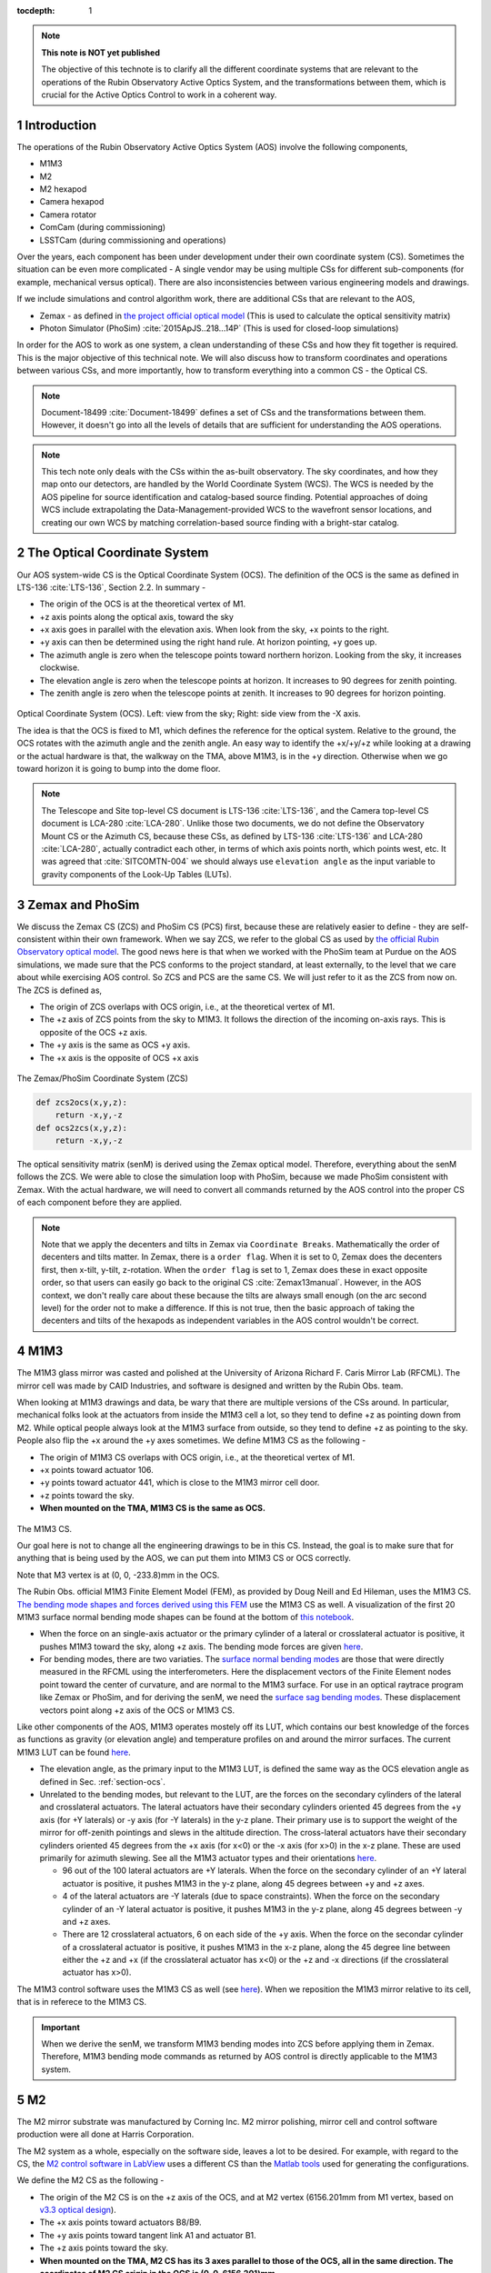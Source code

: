 ..
  Technote content.

  See https://developer.lsst.io/restructuredtext/style.html
  for a guide to reStructuredText writing.

  Do not put the title, authors or other metadata in this document;
  those are automatically added.

  Use the following syntax for sections:

  Sections
  ========

  and

  Subsections
  -----------

  and

  Subsubsections
  ^^^^^^^^^^^^^^

  To add images, add the image file (png, svg or jpeg preferred) to the
  _static/ directory. The reST syntax for adding the image is

  .. figure:: /_static/filename.ext
     :name: fig-label

     Caption text.

   Run: ``make html`` and ``open _build/html/index.html`` to preview your work.
   See the README at https://github.com/lsst-sqre/lsst-technote-bootstrap or
   this repo's README for more info.

   Feel free to delete this instructional comment.

:tocdepth: 1

.. Please do not modify tocdepth; will be fixed when a new Sphinx theme is shipped.

.. sectnum::

.. TODO: Delete the note below before merging new content to the master branch.



.. Add content here.
.. Do not include the document title (it's automatically added from metadata.yaml).

.. note::

   **This note is NOT yet published**

   The objective of this technote is to clarify all the different coordinate systems that are relevant to the operations of the Rubin Observatory Active Optics System, and the transformations between them, which is crucial for the Active Optics Control to work in a coherent way.

############
Introduction
############

The operations of the Rubin Observatory Active Optics System (AOS) involve the following components,

- M1M3
- M2
- M2 hexapod
- Camera hexapod
- Camera rotator
- ComCam (during commissioning)
- LSSTCam (during commissioning and operations)

Over the years, each component has been under development under their own coordinate system (CS).
Sometimes the situation can be even more complicated - A single vendor may be using multiple CSs for different sub-components (for example, mechanical versus optical). There are also inconsistencies between various engineering models and drawings.

If we include simulations and control algorithm work, there are additional CSs that are relevant to the AOS,

- Zemax - as defined in `the project official optical model <https://confluence.lsstcorp.org/display/SYSENG/As-built+optical+model>`__ (This is used to calculate the optical sensitivity matrix)
- Photon Simulator (PhoSim) :cite:`2015ApJS..218...14P` (This is used for closed-loop simulations)

In order for the AOS to work as one system, a clean understanding of these CSs and how they fit together is required. This is the major objective of this technical note. We will also discuss how to transform coordinates and operations between various CSs, and more importantly, how to transform everything into a common CS - the Optical CS.

.. note::

   Document-18499 :cite:`Document-18499` defines a set of CSs and the transformations between them. However, it doesn't go into all the levels of details that are sufficient for understanding the AOS operations.


.. note::

   This tech note only deals with the CSs within the as-built observatory. The sky coordinates, and how they map onto our detectors, are handled by the World Coordinate System (WCS). The WCS is needed by the AOS pipeline for source identification and catalog-based source finding. Potential approaches of doing WCS include extrapolating the Data-Management-provided WCS to the wavefront sensor locations, and creating our own WCS by matching correlation-based source finding with a bright-star catalog.

.. _section-ocs:

#############################
The Optical Coordinate System
#############################

Our AOS system-wide CS is the Optical Coordinate System (OCS). The definition of the OCS is the same as defined in LTS-136 :cite:`LTS-136`, Section 2.2. In summary -

- The origin of the OCS is at the theoretical vertex of M1.
- +z axis points along the optical axis, toward the sky
- +x axis goes in parallel with the elevation axis. When look from the sky, +x points to the right.
- +y axis can then be determined using the right hand rule. At horizon pointing, +y goes up.
- The azimuth angle is zero when the telescope points toward northern horizon. Looking from the sky, it increases clockwise.
- The elevation angle is zero when the telescope points at horizon. It increases to 90 degrees for zenith pointing.
- The zenith angle is zero when the telescope points at zenith. It increases to 90 degrees for horizon pointing.

.. figure:: /_static/ocs.png
   :name: fig-ocs
   :target: ../_images/ocs.png
   :alt: The Optical Coordinate System (OCS)

Optical Coordinate System (OCS). Left: view from the sky; Right: side view from the -X axis.

The idea is that the OCS is fixed to M1, which defines the reference for the optical system.
Relative to the ground, the OCS rotates with the azimuth angle and the zenith angle.
An easy way to identify the +x/+y/+z while looking at a drawing or the actual hardware is that, the walkway on the TMA, above M1M3, is in the +y direction. Otherwise when we go toward horizon it is going to bump into the dome floor.

.. note::
   The Telescope and Site top-level CS document is LTS-136 :cite:`LTS-136`, and the Camera top-level CS document is LCA-280 :cite:`LCA-280`. Unlike those two documents, we do not define the Observatory Mount CS or the Azimuth CS, because these CSs, as defined by LTS-136 :cite:`LTS-136` and LCA-280 :cite:`LCA-280`, actually contradict each other, in terms of which axis points north, which points west, etc.
   It was agreed that :cite:`SITCOMTN-004` we should always use ``elevation angle`` as the input variable to gravity components of the Look-Up Tables (LUTs).

################
Zemax and PhoSim
################

We discuss the Zemax CS (ZCS) and PhoSim CS (PCS) first, because these are relatively easier to define -
they are self-consistent within their own framework.
When we say ZCS, we refer to the global CS as used by
`the official Rubin Observatory optical model <https://confluence.lsstcorp.org/display/SYSENG/As-built+optical+model>`__. The good news here is that when we worked with the PhoSim team at Purdue on the AOS simulations, we made sure that the PCS conforms to the project standard, at least externally, to the level that we care about while exercising AOS control.
So ZCS and PCS are the same CS. We will just refer to it as the ZCS from now on.
The ZCS is defined as,

- The origin of ZCS overlaps with OCS origin, i.e., at the theoretical vertex of M1.
- The +z axis of ZCS points from the sky to M1M3. It follows the direction of the incoming on-axis rays. This is opposite of the OCS +z axis.
- The +y axis is the same as OCS +y axis.
- The +x axis is the opposite of OCS +x axis

.. figure:: /_static/zcs.png
   :name: fig-zcs
   :target: ../_images/zcs.png
   :alt: The Zemax/PhoSim Coordinate System (ZCS)

The Zemax/PhoSim Coordinate System (ZCS)

.. code-block:: py

   def zcs2ocs(x,y,z):
       return -x,y,-z
   def ocs2zcs(x,y,z):
       return -x,y,-z

The optical sensitivity matrix (senM) is derived using the Zemax optical model.
Therefore, everything about the senM follows the ZCS. We were able to close the simulation loop with PhoSim, because we made PhoSim consistent with Zemax.
With the actual hardware, we will need to convert all commands returned by the AOS control into the proper CS of each component before they are applied.

.. note::

    Note that we apply the decenters and tilts in Zemax via ``Coordinate Breaks``. Mathematically the order of decenters and tilts matter. In Zemax, there is a ``order flag``. When it is set to 0, Zemax does the decenters first, then x-tilt, y-tilt, z-rotation. When the ``order flag`` is set to 1, Zemax does these in exact opposite order, so that users can easily go back to the original CS :cite:`Zemax13manual`. However, in the AOS context, we don't really care about these because the tilts are always small enough (on the arc second level) for the order not to make a difference. If this is not true, then the basic approach of taking the decenters and tilts of the hexapods as independent variables in the AOS control wouldn't be correct.

####
M1M3
####

The M1M3 glass mirror was casted and polished at the University of Arizona Richard F. Caris Mirror Lab (RFCML).
The mirror cell was made by CAID Industries, and software is designed and written by the Rubin Obs. team.

When looking at M1M3 drawings and data, be wary that there are multiple versions of the CSs around. In particular, mechanical folks look at the actuators from inside the M1M3 cell a lot, so they tend to define +z as pointing down from M2. While optical people always look at the M1M3 surface from outside, so they tend to define +z as pointing to the sky. People also flip the +x around the +y axes sometimes. We define M1M3 CS as the following -

- The origin of M1M3 CS overlaps with OCS origin, i.e., at the theoretical vertex of M1.
- +x points toward actuator 106.
- +y points toward actuator 441, which is close to the M1M3 mirror cell door.
- +z points toward the sky.
- **When mounted on the TMA, M1M3 CS is the same as OCS.**


.. figure:: /_static/m1m3.png
   :name: fig-m1m3
   :target: ../_images/m1m3.png
   :alt: The M1M3 CS

The M1M3 CS.

Our goal here is not to change all the engineering drawings to be in this CS. Instead, the goal is to make sure that for anything that is being used by the AOS, we can put them into M1M3 CS or OCS correctly.

Note that M3 vertex is at (0, 0, -233.8)mm in the OCS.

The Rubin Obs. official M1M3 Finite Element Model (FEM), as provided by Doug Neill and Ed Hileman, uses the M1M3 CS.
`The bending mode shapes and forces derived using this FEM
<https://github.com/lsst-sitcom/M1M3_ML/blob/master/data/M1M3_1um_156_README.txt>`__
use the M1M3 CS as well.
A visualization of the first 20 M1M3 surface normal bending mode shapes can be found at the bottom of
`this notebook <https://github.com/lsst-sitcom/M1M3_ML/blob/master/finalBendingModes.ipynb>`__.

- When the force on an single-axis actuator or the primary cylinder of a lateral or crosslateral actuator is positive, it pushes M1M3 toward the sky, along +z axis. The bending mode forces are given `here <https://github.com/lsst-sitcom/M1M3_ML/blob/master/data/M1M3_1um_156_force.txt>`__.
- For bending modes, there are two variaties. The `surface normal bending modes <https://github.com/lsst-sitcom/M1M3_ML/blob/master/data/M1M3_1um_156_grid.txt>`__ are those that were directly measured in the RFCML using the interferometers. Here the displacement vectors of the Finite Element nodes point toward the center of curvature, and are normal to the M1M3 surface. For use in an optical raytrace program like Zemax or PhoSim, and for deriving the senM, we need the `surface sag bending modes <https://github.com/lsst-sitcom/M1M3_ML/blob/master/data/M1M3_1um_156_sag.txt>`__. These displacement vectors point along +z axis of the OCS or M1M3 CS.

Like other components of the AOS, M1M3 operates mostely off its LUT, which contains our best knowledge of the forces as functions as gravity (or elevation angle) and temperature profiles on and around the mirror surfaces. The current M1M3 LUT can be found `here <https://github.com/lsst-sitcom/M1M3_ML/blob/master/data/FLUT.yaml>`__.

- The elevation angle, as the primary input to the M1M3 LUT, is defined the same way as the OCS elevation angle as defined in Sec. :ref:`section-ocs`.
- Unrelated to the bending modes, but relevant to the LUT, are the forces on the secondary cylinders of the lateral and crosslateral actuators. The lateral actuators have their secondary cylinders oriented 45 degrees from the +y axis (for +Y laterals) or -y axis (for -Y laterals) in the y-z plane. Their primary use is to support the weight of the mirror for off-zenith pointings and slews in the altitude direction. The cross-lateral actuators have their secondary cylinders oriented 45 degrees from the +x axis (for x<0) or the -x axis (for x>0) in the x-z plane. These are used primarily for azimuth slewing. See all the M1M3 actuator types and their orientations `here <https://github.com/lsst-sitcom/M1M3_ML/blob/master/data/LS_CUP_ACTSTYLE_ID.xlsx>`__.

  - 96 out of the 100 lateral actuators are +Y laterals. When the force on the secondary cylinder of an +Y lateral actuator is positive, it pushes M1M3 in the y-z plane, along 45 degrees between +y and +z axes.
  - 4 of the lateral actuators are -Y laterals (due to space constraints). When the force on the secondary cylinder of an -Y lateral actuator is positive, it pushes M1M3 in the y-z plane, along 45 degrees between -y and +z axes.
  - There are 12 crosslateral actuators, 6 on each side of the +y axis. When the force on the secondar cylinder of a crosslateral actuator is positive, it pushes M1M3 in the x-z plane, along the 45 degree line between either the +z and +x (if the crosslateral actuator has x<0) or the +z and -x directions (if the crosslateral actuator has x>0).

The M1M3 control software uses the M1M3 CS as well (see `here <https://github.com/lsst-ts/ts_m1m3support/blob/master/Controller/SettingFiles/Tables/ForceActuatorTable.csv>`__). When we reposition the M1M3 mirror relative to its cell, that is in referece to the M1M3 CS.

.. Important::

  When we derive the senM, we transform M1M3 bending modes into ZCS before applying them in Zemax. Therefore, M1M3 bending mode commands as returned by AOS control is directly applicable to the M1M3 system.

##
M2
##

The M2 mirror substrate was manufactured by Corning Inc. M2 mirror polishing, mirror cell and control software production were all done at Harris Corporation.

The M2 system as a whole, especially on the software side, leaves a lot to be desired. For example, with regard to the CS, the `M2 control software in LabView <https://github.com/lsst-ts/ts_mtm2>`__ uses a different CS than the `Matlab tools <https://github.com/lsst-ts/ts_mtm2_matlab_tools>`__ used for generating the configurations.

We define the M2 CS as the following -

- The origin of the M2 CS is on the +z axis of the OCS, and at M2 vertex (6156.201mm from M1 vertex, based on `v3.3 optical design <https://confluence.lsstcorp.org/display/SYSENG/As-built+optical+model>`__).
- The +x axis points toward actuators B8/B9.
- The +y axis points toward tangent link A1 and actuator B1.
- The +z axis points toward the sky.
- **When mounted on the TMA, M2 CS has its 3 axes parallel to those of the OCS, all in the same direction. The coordinates of M2 CS origin in the OCS is (0, 0, 6156.201)mm.**

.. figure:: /_static/m2.png
   :name: fig-m2
   :target: ../_images/m2.png
   :alt: The M2 CS

The M2 CS and M2 FEA CS.

.. code-block:: py

   #all units are in mm
   def ocs2m2cs(x,y,z, d_M2_M1):
       '''
        d_M2_M1 is the distance between M2 vertex and M1 vertex.
             it is approximately 6156.201mm,
             but varies with M2 hexapod positioning and filter band.
       '''
       return x,y,z-d_M2_M1
   def m2cs2ocs(x,y,z, d_M2_M1):
       return x,y,z+d_M2_M1

Our goal here is not to change all the engineering drawings to be in this CS. Instead, the goal is to make sure that for anything that is being used by the AOS, we can put them into M2 CS or OCS correctly.

Because we will continue to use the Harris Matlab tools to generate configuration files, for example, when a hardpoint fails and we need to reconfigure a different actuator to work as hard point, we need to define the CS used by the M2 Matlab tools. Since the Harris FEM uses the same CS, and we have been doing Finite Element Analysis (FEA) with it, we call it the M2 FEA CS -

- The origin of the M2 FEA CS overlaps with the M2 CS (at M2 vertex)
- The +y axis points toward actuators B23/B24.
- The +x axis points toward tangent link A4 and actuator B16.
- The +z axis points toward M1M3.

Harris derived a set of M2 bending modes prior to M2 cell and mirror delivery, but those made no sense to us at all. The M2 bending modes that we use now have been calculated by us using the final FEM as delivered by Harris. This FEM uses the M2 FEA CS which we define above. For ease of use, we convert these bending modes into the M2 CS, and make them available `here <https://github.com/lsst-sitcom/M2_FEA/blob/master/data/M2_1um_72_README.txt>`__ .

.. code-block:: py

   def m2fea2m2cs(x,y,z):
       return -y,-x,-z
   def m2cs2m2fea(x,y,z):
       return -y,-x,-z

The M2 LabView control software uses M2 CS (most likely by coincidence). See
`here <https://github.com/lsst-ts/ts_mtm2/blob/master/doc/project/CellConfiguration.xlsx>`__.
The M2 Matlab tools which are used to generate the configuration files uses the M2 FEA CS. See
`here <https://github.com/lsst-ts/ts_mtm2_matlab_tools/blob/master/ReferenceFiles/AxialActuatorLocations.csv>`__.
The configuration file thus generated are usable by the LabView software because
when the configuration files refer to actuators, for example, in the influence matrix and decoupling matrix, they refer to them by actuator IDs instead of their coordinates.
When we reposition the M2 mirror relative to its cell, that is in referece to the M2 CS.
The axial actuator force distribution found on the M2 Engineering User Interface (EUI) uses the M2 CS.

So, on the bending modes -

- `The bending mode forces <https://github.com/lsst-sitcom/M2_FEA/blob/master/data/M2_1um_72_force.txt>`__ were calculated in the M2 FEA CS but then converted into the M2 CS. At zenith pointing, a positive bending force means that the actuator is pulling up. While applying the forces to the control system, the forces are also in the M2 CS, where a positive force means pulling the mirror toward the cell, as evidenced in the `LUT test <https://github.com/lsst-sitcom/M2_summit_2003/blob/master/a17_LUT_cart_rotation.ipynb>`__.
- To be consistent with M1M3, M2 bending mode shapes also come with two variaties. The `surface normal bending modes <https://github.com/lsst-sitcom/M2_FEA/blob/master/data/M2_1um_72_grid.txt>`__ has the displacement vectors pointing toward the center of curvature of M2 on the back side of M2, and are normal to the M2 surface. The `surface sag bending modes <https://github.com/lsst-sitcom/M2_FEA/blob/master/data/M2_1um_72_sag.txt>`__ have the displacement vectors along +z axis in the M2 CS.

A visualization of the first 20 M2 surface normal bending mode shapes can be found at the bottom of
`this notebook <https://github.com/lsst-sitcom/M2_FEA/blob/master/finalBendingModes.ipynb>`__.

Some clarifications on the M2 LUT -

- As we discussed above, for axial actuators, a positve force always pulls the M2 mirror. That is why during the `LUT test <https://github.com/lsst-sitcom/M2_summit_2003/blob/master/a17_LUT_cart_rotation.ipynb>`__, the axial forces went negative when the mirror faced up. The same applies to the tangent links, i.e., the tangent forces are positive when the tangent links pull. That is why during the `LUT test <https://github.com/lsst-sitcom/M2_summit_2003/blob/master/a17_LUT_cart_rotation.ipynb>`__, when tangent link A4 was going toward the ceiling, forces on A2 and A3 were positive.

- The elevation angle, as the input variable to the M2 gravity component of the LUT, is in the range of [-270, +90] degrees. This is because that for engineering purposes the M2 mirror needs to rotated on its cart by 360 deg.
  When the telescope moves from zenith pointing to horizon pointing, the elevation angle goes from 90 degrees to 0.
- The M2 inclinometer read out obeys the same definition as the M2 elevation angle. See `here <https://github.com/lsst-sitcom/M2_summit_2003/blob/master/a17_LUT_cart_rotation.ipynb>`__.


.. Important::

  When we derive the senM, we transform M2 bending modes from M2CS into ZCS before applying them in Zemax. Therefore, M2 bending mode commands as returned by AOS control are in M2CS and directly applicable to the M2 system.

##########
M2 Hexapod
##########

The M2 hexapod was manufactured by Moog CSA Engineering.

The M2 hexapod uses M2 CS. A few additional notes -

- The center of rotation (COR) can be reconfigured with the software, we will set the COR at M2 vertex for AOS operations, so that it overlaps with the origin of M2 CS.
- The +x axis points toward actuator 6.
- The +y axis points toward actuator 1.
- The +z axis points away from the M2 mounting surface.
- Strictly speaking, the order of decenters and rotations matter. However, in the AOS context, we don't really care about these because the tilts are always small enough for the order not to make a difference.
- **When mounted on the TMA, actuator 1 is in the OCS +y direction, actuator 6 is in the OCS +x direction.**

.. figure:: /_static/m2hex.png
   :name: fig-m2hex
   :target: ../_images/m2hex.png
   :alt: The M2 Hexapod

The M2 hexapod in the M2 CS.

The M2 hexapod LUT angle is defined the same way as the OCS elevation angle, ranging between 0 and 90 degrees.

.. Important::

  When we derive the senM, we apply the M2 hexapod motions in ZCS. When we use PhoSim to close the simulation loop, PhoSim also interprets those hexapod commands in ZCS. But the actual hardware applies those commands in M2 CS, so we need to convert the commands into M2 CS before they are applied. This transformation can easily be derived using matrix transformations laid out in Document-18499 :cite:`Document-18499`. For convenience, here we give it more explicitly

  .. code-block:: py

    # rotation around z-axis (rz) is not needed in AOS control
    def zcs2m2cs_cmd(dx, dy, dz, rx, ry):
       return -dx, dy, -dz, -rx, -ry




#######
LSSTCam
#######


The Camera Coordinate System (CCS) has been widely used by the Camera team.
As pointed out in Sec. :ref:`section-ocs`, LTS-136 :cite:`LTS-136` and LCA-280 :cite:`LCA-280` actually contradict each other in some aspects. But the good news is that both the Azimuth CS defined by LTS-136 :cite:`LTS-136` and the Telescope CS defined by LCA-280 :cite:`LCA-280` have +z pointing toward the sky, and +y pointing at zenith when telescope points at horizon. So the CCS as defined by LCA-280 :cite:`LCA-280` can be made consistent with our OCS, if we forget about its orientation relative to the earth. (Yes, LCA-280 :cite:`LCA-280` explicitly uses north and west to define the CCS.)

In the AOS context, we define the CCS as the following (We believe this is the same as the CCS used by the camera team; We redefine it here simply because we find the definition of CCS in LCA-280 :cite:`LCA-280` rather confusing.)

- The origin of the CCS is at L1S1 vertex. L1S1 is the first surface, i.e., out-facing (away from the rest of the camera) surface of L1. This is about 3397mm from the M1 vertex, based on `v3.3 optical design <https://confluence.lsstcorp.org/display/SYSENG/As-built+optical+model>`__. Note that this distance also varies with the filter band.
- The +z axis points from L1S1 into the camera body, along the optical axis, so that most of the camera components have positive z.
- The +x axis points toward raft R42, along the parallel transfer direction of the individual segments. The segments are roughly 500 by 2000 pixels. The parallel transfer direction is along the 2000-pixel side.
- The +y axis points toward raft R24, along the serial register. The serial register is along the 500-pixel side of the CCD segments.
- **When mounted on the telescope mount, with the rotator angle at zero, the x/y/z axes of the OCS are in parallel with the x/y/z axes of the OCS, and points in the same directions.**

The CCS is fixed to the camera body; we use the focal plane to define the CCS because that is the only camera component that is relevant to the AOS, CS-wise. The lens surfaces do change under different gravity and thermal profile, and even the camera rotator angle. But the AOS does not actively control any camera internal components for image quality improvements.

.. figure:: /_static/ccs.png
   :name: fig-ccs
   :target: ../_images/ccs.png
   :alt: The CCS

The Camera CS.

For the wavefront sensors, the split between the intra- and extra-focal chips are parallel to the CCS y-axis on R00 and R44, and parallel to the CCS x-axis on R40 and R04. Here we refer to each 2k by 4k as one chip. Sometimes we see them refered to as half-chips as well. The one closer to the field center is always the extra-focal chip, which has larger z-coordinate in the CCS. The camera team refers to the extra-focal chip as low chip sometimes, because it is lower than the focal plane when looked through the L3 lens. For the same reason, the intra-focal chips are refered to as high chips.

Two out of the four wavefront sensors (R00 and R44) have their CCD segments oriented the same way as the science sensors. Most of the science sensor segments, as seen in the CCS, has the parallel transfer direction parallel the x-axis. However, astronomers are much more used to seeing images with the parallel transfer direction going vertically, and serial register going horizontally. LSE-349 :cite:`LSE-349` defines the project's official Data Visualization CS (DVCS) as a x-y transpose of the CCS. We should be aware that most of the time when we see a visualization of certain quantities over the entire focal plane, a raft, or a single CCD, if the CS is not explicitly given, the assumption should be that it is in DVCS.

.. code-block:: py

   # all units are mm
   def ocs2ccs(x,y,z, d_L1_M1):
       '''
       d_L1_M1 is the distance between L1S1 vertex and M1 vertex.
            it is approximately 3397mm,
            but varies with camera hexapod positioning and filter band.
       '''
       return x,y,z-d_L1_M1
   def ccs2ocs(x,y,z, d_L1_M1):
       return x,y,z+d_L1_M1
   def dvcs2ccs(x,y,z):
       return y,x,z
   def ccs2dvcs(x,y,z):
       return y,x,z

The wavefront sensors are rotated on the focal plane. The wavefront sensor images we get from the DAQ will need to be rotated to be put into the CCS. See `here in the IM code <https://github.com/bxin/IM/blob/9d74b83eb15021e91d27bf96aa262ff378550818/source/aosWFS.py#L402>`__ or `here in ts_wep code <https://github.com/lsst-ts/ts_wep/blob/master/python/lsst/ts/wep/WepController.py#L408-L421>`__
~\footnote{The rotations for the real images from the DAQ may need to be different, because whether or not the DAQ does the rotation for us is TBD.}.
The `cwfs <https://github.com/bxin/cwfs>`__ code was developed initially for R44. The mask parameter interpolation and off-axis distortion coefficients interpolation were initially modeled for R44 as well. We then rely on the axi-symmetry of the optical system to deal with the other wavefront sensors - we rotate a wavefront sensors by a multiple of 90 degrees to get it to the R44 position, do all the interpolations we need to get proper parameters, then rotate back to its true location.

When the telescope points at zenith, with zero azimuth angle, the OCS +y will point to south, and OCS +x will point to west. If a source in the sky starts from the bore sight and moves north (increasing Declination), it is going to show up on the detector as moving in +y in the CCS (see off-axis raytrace in the figure below). If a source in the sky starts from the bore sight and moves east (increasing Right Ascension), it is going to show up on the detector as moving in +x in the CCS. Therefore, relative to R22, sources on R44 have larger Ra and Dec values.

.. figure:: /_static/offaxis.png
   :name: fig-offaxis
   :target: ../_images/offaxis.png
   :alt: The Off-axis Rays

Off-axis rays in the ZCS.


##############
Camera Hexapod
##############

The Camera hexapod was manufactured by Moog CSA Engineering.

The Camera hexapod uses the CCS. A few additional notes -

- The center of rotation (COR) can be reconfigured with the software, we will set the COR at L1S1 vertex for AOS operations, so that it overlaps with the origin of the CCS.
- The +x axis points toward actuator 6.
- The +y axis points toward the mid-point between actuators 1 and 2.
- The +z axis points away from the camera mounting surface.
- Strictly speaking, the order of decenters and rotations matter. However, in the AOS context, we don't really care about these because the tilts are always small enough for the order not to make a difference.
- **When mounted on the TMA, actuators 1 and 2 are in the OCS +y direction, actuator 6 is in the OCS +x direction.**

.. figure:: /_static/camhex.png
   :name: fig-camhex
   :target: ../_images/camhex.png
   :alt: The Camera Hexapod

The Camera hexapod in the CCS.

The camera hexapod LUT angle is defined the same way as the OCS elevation angle, ranging between 0 and 90 degrees.

.. Important::

  When we derive the senM, we apply the Camera hexapod motions in ZCS. When we use PhoSim to close the simulation loop, PhoSim also interprets those hexapod commands in ZCS. But the actual hardware applies those commands in CCS, so we need to convert the commands into CCS before they are applied. This transformation can easily be derived using matrix transformations laid out in Document-18499 :cite:`Document-18499`. For convenience, here we give it more explicitly

  .. code-block:: py

    # rotation around z-axis (rz) is not needed in AOS control
    def zcs2ccs_cmd(dx, dy, dz, rx, ry):
       return -dx, dy, -dz, -rx, -ry



##############
Camera Rotator
##############


The camera rotator was manufactured by Moog CSA Engineering.

.. figure:: /_static/rot.png
   :name: fig-rot
   :target: ../_images/rot.png
   :alt: The Camera Rotator

The Camera roator uses the CCS. This is looking at the camera mounting surface from the M1M3.


According to the rotator operator's manual :cite:`rotatorManual`, while looking from the sky, a positive rotation angle is counterclockwise. This is opposite of the azimuth angle as defined in the OCS. In simulations, both `PhoSim <https://bitbucket.org/phosim/phosim_release/wiki/Instance%20Catalog>`__ and the `Operation Simulator (OpSim) <https://confluence.lsstcorp.org/display/SIM/Summary+Table+Column+Descriptions>`__ use the command ``rotTelPos`` to define the rotator angle. This angle defines the projection of pupil onto the detectors.
When the telescope points at zenith, with zero azimuth angle, the OCS +y will point to south, and OCS +x will point to west.
Looking from the sky, a positive rotator angle rotates the camera counterclockwise.
The pupil rotation relative to the camera will be clockwise.\ [#label1]_

.. [#label1] A related angle as used by the similations is the ``rotSkyPos``, which defines the sky rotation relative to the camera coordinates, i.e. the projection of the sky onto the detectors. We want ``rotSkyPos`` to stay constant during tracking. Other things unchanged, looking from the sky, a positive rotator angle makes the sky turn clockwise relative to the camera (north moves toward the east). The corresponds to an increase in ``rotSkyPos``.


When the rotator angle is non-zero, the CCS is rotated around the optical axis, along with the science sensors and wavefront sensors. But the commands we send to M1M3, M2, and the hexapods will still need to be their own CSs, in order for the commands to be interpreted properly. So we have to ``de-rotate`` somewhere in the AOS pipeline. The possible options are -

#. Rotate the images (from the CCS into the OCS). This is not a good option - rotating CCD images involves intensity interpolation, which introduces additional noise. For example, astigmatisms have all their signal in the donut boundary, and 200nm of astigmatism only shifts the boundary by about 1/3 pixels. This can easily get lost in image rotation.
#. Rotate the senM (so that the Zernikes are still in the CCS while the AOS commands are in the OCS). The senM can be rotated analytically since it is based on an axisymmetric system. Only the Zernikes need to be rotated, in both the orientation (pupil coordinates) and their positions relative to the field center (image coordinates). A function will need to be developed to create a senM in real time using the camera rotation angle as the input. Mathematically this should not be hard to do, but it will be less intuitive for debugging when things go wrong. That is why we prefer the next option, at least during early commissioning. We can reconsider this option after things appear to work correctly with the next option.
#. Rotate final AOS commands before they are sent to subsystems. The senM will stay the same. The AOS control, including senM inversion etc. will happen in the CCS. The AOS commands are first determined in the CCS, then rotated into M1M3 CS/OCS (for M1M3), M2 CS (for M2 and M2 hexapod), and CCS (for Camera hexapod).

Note that the AOS actually uses the annular Zernikes. When we say Zernikes we are also referring to the annular Zernikes. More discussions on the (annular) Zernikes are found in Sec. :ref:`section-pupil`.

.. code:: py

    import numpy as np
    import scipy.interpolate as interpolate
    def deRotateBendingModes(coeff, rAngle, mirror):
        '''
        input parameters:
             coeff: the bending mode coefficients in CCS
             rAngle: camera rotator angle, in degrees (counterclockwise when look from the sky)
             mirror: an mirror object, either M1M3 or M2
        output:
            rotated coeff in OCS
        Note: this is proof of concept for now. Since this needs to be done in real time,
            we should store bending modes on a grid, so that we can avoid interpolating
            scattered data all the time. It is slow.
        '''
        nb = len(coeff) #number of bending modes
        nNodes = len(mirror.bx) #number of surface nodes
        z_ccs = np.zeros(nNodes) #surface shape in CCS
        for i in range(nb):
            z_ccs += mirror.bz[:,i]*coeff[i]
        c = np.cos(np.radians(rAngle))
        s = np.sin(np.radians(rAngle))
        x_ocs = mirror.bx*c - mirror.by*s #document-18499 Eq. (9)
        y_ocs = mirror.bx*s + mirror.by*c #x and y in OCS
        f = interpolate.Rbf(x_ocs, y_ocs, z_ccs)
        z_ocs = f(mirror.bx, mirror.by)
        return np.linalg.pinv(mirror.bz).dot(z_ocs)

    def deRotateHexapod(cmd, rAngle):
        '''
        input parameters:
             cmd: hexapod command [dz, dx,dy,rx,ry] in CCS, with rx and ry in degrees
             rAngle: camera rotator angle, in degrees (counterclockwise when look from the sky)
        output:
            rotated hexapod cmd in OCS, with rx and ry in degrees
        Note:
            if v1 and v2 are 2 vectors in CS1, and v2 = O v1
               T transforms v1 and v2 into CS2
               (T v2) = (T O T^-1) (T v1)
            see Document-18499 for more details on T and O.
        '''
        [dz, dx, dy, rx, ry] = cmd
        transM = np.array([[1,0,0,dx], [0,1,0,dy], [0,0,1,dz], [0,0,0,1]]) #document-18499, Eq (3)
        c = np.cos(np.radians(rx))
        s = np.sin(np.radians(rx))
        rxT = np.array([[1, 0, 0 ,0], [0, c, -s, 0], [0, s, c, 0], [0,0,0,1]])#document-18499, Eq (5)
        c = np.cos(np.radians(ry))
        s = np.sin(np.radians(ry))
        ryT = np.array([[c, 0, s ,0], [0, 1, 0, 0], [-s, 0, c, 0], [0,0,0,1]]) ##document-18499, Eq (7)
        O = transM.dot(rxT).dot(ryT)
        c = np.cos(np.radians(rAngle))
        s = np.sin(np.radians(rAngle))
        T = np.array([[c, -s, 0,0], [s,c,0,0], [0,0,1,0], [0,0,0,1]]) ##document-18499, Eq (9)
        mm = T.dot(O).dot(np.linalg.inv(T))
        print(mm)
        # we can analytically do transM*rxT*ryT on paper, then match matrix elements to mm above.
        # transM * rxT * ryT =
        # [c_ry,      0,    -s_ry,      dx],
        # [-s_rx*s_ry,0,    -s_rx*c_ry, dy],
        # [c_rx*s_ry, s_rx, c_rx*c_ry,  dz],
        # [0,         0,      0,         1]
        [dx, dy, dz] = mm[:-1,-1]
        rx = np.degrees(np.arcsin(mm[2,1]))
        ry = np.degrees(np.arcsin(-mm[0,2]))
        return dz, dx, dy, rx, ry

    def deRotateCmd(aos_cmd_ccs, rAngle, M1M3, M2):
        '''
        input parameters:
             aos_cmd_ccs: aos commands determined in CCS. This is a 50x1 vector, ordered as
                     [M2 hexapod (dz, dx, dy, rx, ry), Camera hexapod (dz, dx, dy, rx, ry),
                        M1M3 bending modes 1-20, M2 bending modes 1-20]
             rAngle: camera rotator angle, in degrees (counterclockwise when look from the sky)
             M1M3 and M2: mirror objects, with bending mode data
        output:
            aos commands which have been transformed into OCS
        '''
        m2_hex = aos_cmd_ccs[:5]
        cam_hex = aos_cmd_ccs[5:10]
        m1m3_bm = aos_cmd_ccs[10:30]
        m2_bm = aos_cmd_ccs[30:50]
        m1m3_bm_ocs = deRotateBendingModes(m1m3_bm, rAngle, M1M3)
        m2_bm_ocs = deRotateBendingModes(m2_bm, rAngle, M2)
        m2_hex_ocs = deRotateHexapod(m2_hex, rAngle)
        cam_hex_ocs = deRotateHexapod(cam_hex, rAngle)
        return np.hstack((m2_hex_ocs, cam_hex_ocs, m1m3_bm_ocs[:20], m2_bm_ocs[:20]))



######
ComCam
######

The ComCam is a one-raft camera that will be used in commissioning.
In terms of pixel coordinates, ComCam uses the CCS as its standard CS. As the hardware and optics are a bit different from the LSSTCam, we define the ComCam CS (CCCS) as the following -

- The origin of CCCS is on L1S1 vertex of ComCam. This is different from the L1S1 vertex of the LSSTCam. Therefore the CCCS is shifted along z relative to the CCS. According to the `as-built ComCam optical model <https://confluence.lsstcorp.org/display/LTS/ComCam+Commissioning+Camera+-+Brian+Stalder>`__, L1S1 is about 4108mm from the M1 vertex. Note that this distance also varies with the filter band.
- The +x points toward sensor S21, along the parallel transfer direction of the individual segments. The segments are roughly 500 by 2000 pixels. The parallel transfer direction is along the 2000-pixel side.
- The +y axis points toward sensor S12, along the serial register. The serial register is along the 500-pixel side of the CCD segments.
- The +z points into the ComCam body, and toward the sky.

The definition of CCCS origin above implies that when the ComCam is mounted on the TMA, the camera hexapod will use ComCam L1S1 as its COR. Alternatively we could still set the COR at the imaginary LSSTCam L1S1 vertex, which would enable us to compare the tilt angles to the hexapod positioning accuracy, repeatability, and range requirements directly. We choose ComCam L1S1 vertex mostly because the PhoSim ComCam model has this implemented as the COR for the hexapod. And we need PhoSim to close the ComCam AOS loop in simulation mode. Due to the lack of PhoSim support, we try to avoid changing the COR in PhoSim. Also note that when we close AOS loop with ComCam we would have already verified all the requirements on the subcomponents, and we can convert a tilt in the CCCS into the CCS easily, if needed.

.. figure:: /_static/comcam.png
   :name: fig-comcam
   :target: ../_images/comcam.png
   :alt: The ComCam

The ComCam CS in the same as CCS in pixel coordinates.

.. code:: py

  # all units are mm
  def ocs2cccs(x,y,z, d_CCL1_M1):
      '''
      d_CCL1_M1 is the distance between ComCam L1S1 vertex and M1 vertex.
           it is approximately 4108mm,
           but varies with camera hexapod positioning and filter band.
      '''
      return x,y,z-d_CCL1_M1
  def cccs2ocs(x,y,z, d_CCL1_M1):
      return x,y,z+d_CCL1_M1

.. _section-pupil:

#################
Pupil Coordinates
#################

Because the senM is calculated in ZCS, the annular Zernikes we use in conjunction with the senM also need to be in the ZCS. Assuming the images we get from the DAQ is in CCS, we need to convert them into ZCS before we run
`cwfs <https://github.com/bxin/cwfs>`__ on them. Since from CCS to ZCS is a 180 degree rotation around the y-axis, the images simply need a left-right flip.

.. code:: py

   import numpy
   def ccs2zcs_img(img):
        return numpy.fliplr(img)

When the images are in ZCS, the output annular Zernikes as measured by `cwfs <https://github.com/bxin/cwfs>`__  are also in ZCS.
Our definition of the annular Zernike polynomials follows Ref. :cite:`1984JOSAA...1..685M`, which reduces to the original Noll Zernikes :cite:`1976JOSA...66..207N` when the obscuration ratio approaches zero.
Zemax :cite:`Zemax13manual` uses the same annular Zernike definitions.

.. figure:: /_static/aZernikes.png
   :name: fig-aZernikes
   :target: ../_images/aZernikes.png
   :alt: The Annular Zernike polynomials


It is also worth mentioning that, by convention (see :cite:`1992aooe...11.....S`, for example),
longer optical path length (OPL) means larger phase delay, and the optical path difference (OPD) is negative.
For example, in the Zemax model,

- if we put on a phase screen with 2 waves of z4 (focus) at the entrance pupil, it means 2 waves of phase delay, where the edge of the pupil is delayed more than the center. The wavefront is going to show -2 waves of z4. The effect is like M1 curvature of radius is increased (M1 is more flat). The intra focal image gets larger.
- If we put on a phase screen with 2 waves of z5 (45 deg astigmatism) at the entrance pupil, the wavefront is going to show -2 waves of z5. The OPL is longer (OPD is more negative) along the 45 degree line. The effect is like M1 has been pulled back along the 45 degree line, into a potato-chip shape. The image is more elongated along the 45 degree line.

.. note::
   Ideally we want the senM and the Zernikes to be all in CCS, in which case we can largely forget about ZCS. We are keeping them in ZCS for now, because if we switch everything to CCS then the current closed-loop simulations with PhoSim will break (or at least require non-trivial work to add additional CS transformations in order to maintain convergence.) Once everything works smoothly with the real hardware, we will reconsider converting senM and the Zernikes into CCS. It won't be hard to do, because, for example, an astigmatism with any orientation can be decomposed into z5 and z6, same for the coma pair, trifoid pair, and so on.


################
Alignment System
################

The way the Alignment System Control (ASC) works is to measure the rigid body positions of M2 and the camera in the M1M3 CS or some CSs that are tied to the M1M3 CS, determine the offset relative to their reference positions, then command the hexapods to move M2 and the camera to their reference positions.

To facilitate the above operations, it would be the easiest to have the ASC report target positions in the M2 CS and CCS, for M2 and the camera, respectively, so that the inverse of the offsets can be sent to the hexapods without further coordinate transformations.
After a command is issued to measure the position of a target (M2 or Camera), a measurement plan is executed by the Spatial Analyzer (SA), which measures the x, y, and z of all the Spherically Mounted Reflectors (SMSs), and fit them to an internal model of the target. The CSs used by the SA are configurable.

The SMRs for the camera will rotate with the rotator. The SA can measure the rotation angle and take that into account when reporting the camera position. The reported camera position will be the same as what one would get by setting roator angle to zero and doing the same measurement.


#######
Summary
#######

To summarize, to operate the AOS properly, we will have to continue to use the following CSs,

- ZCS (same as PCS)
- OCS
- M1M3 CS
- M2 CS
- M2 FEA CS
- CCS and CCCS (with zero rotator angle)
- CCS and CCCS (with non-zero rotator angle)

The document intends to capture the definitions of these CSs, and the transformations between them.
As we go further into testing and commissioning, it may become clearer that there are better ways to handle particular aspects of these CS definitions and transformations. The document is expected to be a living document and be updated when design decisions change.


.. rubric:: References

.. Make in-text citations with: :cite:`bibkey`.

.. bibliography:: local.bib lsstbib/books.bib lsstbib/lsst.bib lsstbib/lsst-dm.bib lsstbib/refs.bib lsstbib/refs_ads.bib
   :style: lsst_aa

